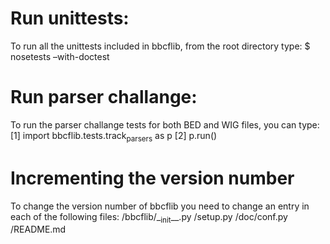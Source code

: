 * Run unittests:
    To run all the unittests included in bbcflib, from the root directory type:
        $ nosetests --with-doctest

* Run parser challange:
    To run the parser challange tests for both BED and WIG files, you can type:
        [1] import bbcflib.tests.track_parsers as p
        [2] p.run()

* Incrementing the version number
   To change the version number of bbcflib you need to change an entry in each of the following files:
        /bbcflib/__init__.py
        /setup.py
        /doc/conf.py
        /README.md
